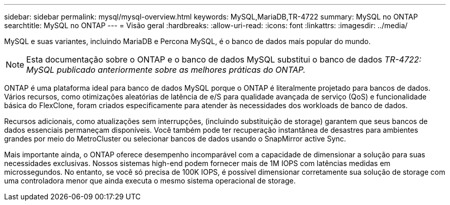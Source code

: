 ---
sidebar: sidebar 
permalink: mysql/mysql-overview.html 
keywords: MySQL,MariaDB,TR-4722 
summary: MySQL no ONTAP 
searchtitle: MySQL no ONTAP 
---
= Visão geral
:hardbreaks:
:allow-uri-read: 
:icons: font
:linkattrs: 
:imagesdir: ../media/


[role="lead"]
MySQL e suas variantes, incluindo MariaDB e Percona MySQL, é o banco de dados mais popular do mundo.


NOTE: Esta documentação sobre o ONTAP e o banco de dados MySQL substitui o banco de dados _TR-4722: MySQL publicado anteriormente sobre as melhores práticas do ONTAP._

ONTAP é uma plataforma ideal para banco de dados MySQL porque o ONTAP é literalmente projetado para bancos de dados. Vários recursos, como otimizações aleatórias de latência de e/S para qualidade avançada de serviço (QoS) e funcionalidade básica do FlexClone, foram criados especificamente para atender às necessidades dos workloads de banco de dados.

Recursos adicionais, como atualizações sem interrupções, (incluindo substituição de storage) garantem que seus bancos de dados essenciais permaneçam disponíveis. Você também pode ter recuperação instantânea de desastres para ambientes grandes por meio do MetroCluster ou selecionar bancos de dados usando o SnapMirror active Sync.

Mais importante ainda, o ONTAP oferece desempenho incomparável com a capacidade de dimensionar a solução para suas necessidades exclusivas. Nossos sistemas high-end podem fornecer mais de 1M IOPS com latências medidas em microssegundos. No entanto, se você só precisa de 100K IOPS, é possível dimensionar corretamente sua solução de storage com uma controladora menor que ainda executa o mesmo sistema operacional de storage.
